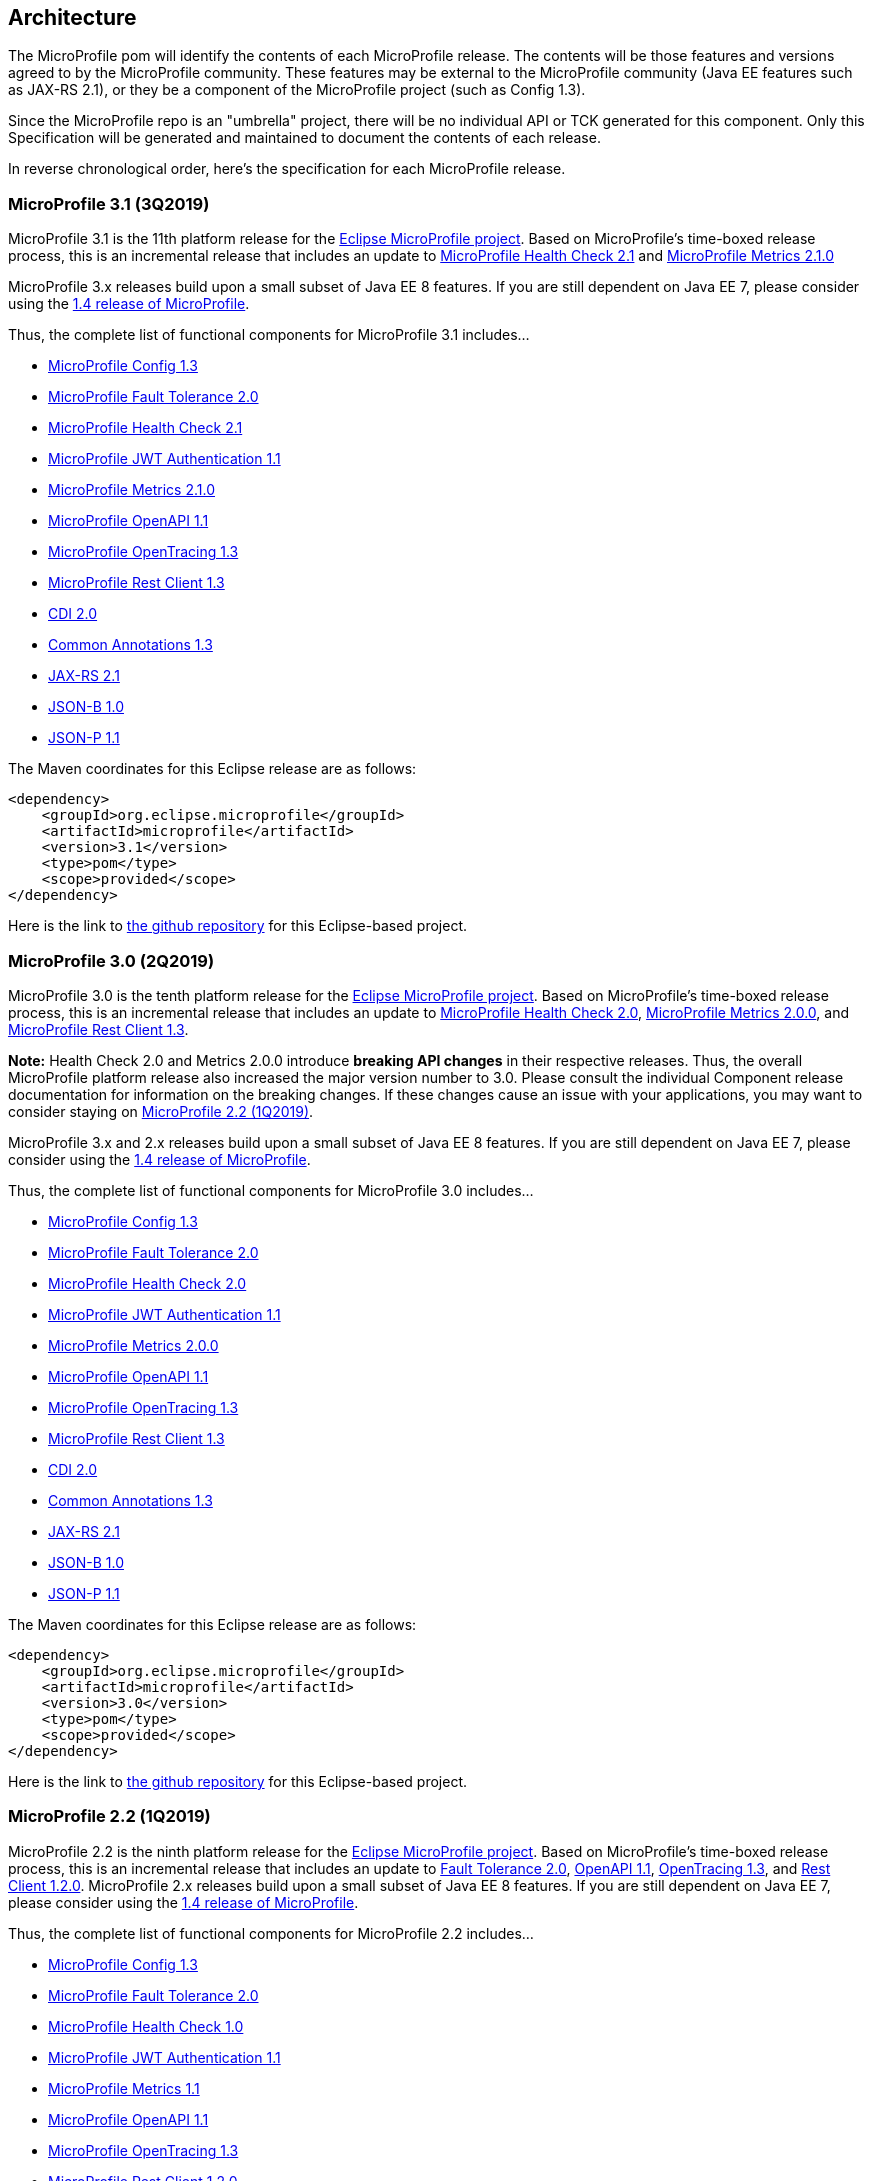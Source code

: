 //
// Copyright (c) 2017-2019 Contributors to the Eclipse Foundation
//
// See the NOTICE file(s) distributed with this work for additional
// information regarding copyright ownership.
//
// Licensed under the Apache License, Version 2.0 (the "License");
// you may not use this file except in compliance with the License.
// You may obtain a copy of the License at
//
//     http://www.apache.org/licenses/LICENSE-2.0
//
// Unless required by applicable law or agreed to in writing, software
// distributed under the License is distributed on an "AS IS" BASIS,
// WITHOUT WARRANTIES OR CONDITIONS OF ANY KIND, either express or implied.
// See the License for the specific language governing permissions and
// limitations under the License.
//
// SPDX-License-Identifier: Apache-2.0

[[architecture]]
== Architecture

The MicroProfile pom will identify the contents of each MicroProfile release.
The contents will be those features and versions agreed to by the MicroProfile community.
These features may be external to the MicroProfile community (Java EE features such as JAX-RS 2.1), or they be a component of the MicroProfile project (such as Config 1.3).

Since the MicroProfile repo is an "umbrella" project, there will be no individual API or TCK generated for this component.
Only this Specification will be generated and maintained to document the contents of each release.

In reverse chronological order, here's the specification for each MicroProfile release.

[[microprofile3.1]]
=== MicroProfile 3.1 (3Q2019)
MicroProfile 3.1 is the 11th platform release for the https://projects.eclipse.org/projects/technology.microprofile[Eclipse MicroProfile project].
Based on MicroProfile's time-boxed release process, this is an incremental release that includes an update to
https://github.com/eclipse/microprofile-health/releases/tag/2.1[MicroProfile Health Check 2.1] and
https://github.com/eclipse/microprofile-metrics/releases/tag/2.1.0[MicroProfile Metrics 2.1.0]

MicroProfile 3.x releases build upon a small subset of Java EE 8 features. If you are still dependent on Java EE 7, please consider using the https://github.com/eclipse/microprofile/releases/tag/1.4[1.4 release of MicroProfile].

Thus, the complete list of functional components for MicroProfile 3.1 includes...

 - https://github.com/eclipse/microprofile-config/releases/tag/1.3[MicroProfile Config 1.3]
 - https://github.com/eclipse/microprofile-fault-tolerance/releases/tag/2.0[MicroProfile Fault Tolerance 2.0]
 - https://github.com/eclipse/microprofile-health/releases/tag/2.1[MicroProfile Health Check 2.1]
 - https://github.com/eclipse/microprofile-jwt-auth/releases/tag/1.1[MicroProfile JWT Authentication 1.1]
 - https://github.com/eclipse/microprofile-metrics/releases/tag/2.1.0[MicroProfile Metrics 2.1.0]
 - https://github.com/eclipse/microprofile-open-api/releases/tag/mp-openapi-1.1[MicroProfile OpenAPI 1.1]
 - https://github.com/eclipse/microprofile-opentracing/releases/tag/1.3[MicroProfile OpenTracing 1.3]
 - https://github.com/eclipse/microprofile-rest-client/releases/tag/1.3[MicroProfile Rest Client 1.3]
 - https://jcp.org/en/jsr/detail?id=365[CDI 2.0]
 - https://jcp.org/en/jsr/detail?id=250[Common Annotations 1.3]
 - https://jcp.org/en/jsr/detail?id=370[JAX-RS 2.1]
 - https://jcp.org/en/jsr/detail?id=367[JSON-B 1.0]
 - https://jcp.org/en/jsr/detail?id=374[JSON-P 1.1]

The Maven coordinates for this Eclipse release are as follows:
----
<dependency>
    <groupId>org.eclipse.microprofile</groupId>
    <artifactId>microprofile</artifactId>
    <version>3.1</version>
    <type>pom</type>
    <scope>provided</scope>
</dependency>
----

Here is the link to https://github.com/eclipse/microprofile/releases/tag/3.1-RC1[the github repository] for this Eclipse-based project.

[[microprofile3.0]]
=== MicroProfile 3.0 (2Q2019)
MicroProfile 3.0 is the tenth platform release for the https://projects.eclipse.org/projects/technology.microprofile[Eclipse MicroProfile project].
Based on MicroProfile's time-boxed release process, this is an incremental release that includes an update to
https://github.com/eclipse/microprofile-health/releases/tag/2.0[MicroProfile Health Check 2.0],
https://github.com/eclipse/microprofile-metrics/releases/tag/2.0.0[MicroProfile Metrics 2.0.0], and
https://github.com/eclipse/microprofile-rest-client/releases/tag/1.3[MicroProfile Rest Client 1.3].

*Note:* Health Check 2.0 and Metrics 2.0.0 introduce *breaking API changes* in their respective releases.
Thus, the overall MicroProfile platform release also increased the major version number to 3.0.
Please consult the individual Component release documentation for information on the breaking changes.
If these changes cause an issue with your applications, you may want to consider staying on <<microprofile2.2>>.

MicroProfile 3.x and 2.x releases build upon a small subset of Java EE 8 features.
If you are still dependent on Java EE 7, please consider using the https://github.com/eclipse/microprofile/releases/tag/1.4[1.4 release of MicroProfile].

Thus, the complete list of functional components for MicroProfile 3.0 includes...

 - https://github.com/eclipse/microprofile-config/releases/tag/1.3[MicroProfile Config 1.3]
 - https://github.com/eclipse/microprofile-fault-tolerance/releases/tag/2.0[MicroProfile Fault Tolerance 2.0]
 - https://github.com/eclipse/microprofile-health/releases/tag/2.0[MicroProfile Health Check 2.0]
 - https://github.com/eclipse/microprofile-jwt-auth/releases/tag/1.1[MicroProfile JWT Authentication 1.1]
 - https://github.com/eclipse/microprofile-metrics/releases/tag/2.0.0[MicroProfile Metrics 2.0.0]
 - https://github.com/eclipse/microprofile-open-api/releases/tag/mp-openapi-1.1[MicroProfile OpenAPI 1.1]
 - https://github.com/eclipse/microprofile-opentracing/releases/tag/1.3[MicroProfile OpenTracing 1.3]
 - https://github.com/eclipse/microprofile-rest-client/releases/tag/1.3[MicroProfile Rest Client 1.3]
 - https://jcp.org/en/jsr/detail?id=365[CDI 2.0]
 - https://jcp.org/en/jsr/detail?id=250[Common Annotations 1.3]
 - https://jcp.org/en/jsr/detail?id=370[JAX-RS 2.1]
 - https://jcp.org/en/jsr/detail?id=367[JSON-B 1.0]
 - https://jcp.org/en/jsr/detail?id=374[JSON-P 1.1]

The Maven coordinates for this Eclipse release are as follows:
----
<dependency>
    <groupId>org.eclipse.microprofile</groupId>
    <artifactId>microprofile</artifactId>
    <version>3.0</version>
    <type>pom</type>
    <scope>provided</scope>
</dependency>
----

Here is the link to https://github.com/eclipse/microprofile/releases/tag/3.0[the github repository] for this Eclipse-based project.


[[microprofile2.2]]
=== MicroProfile 2.2 (1Q2019)
MicroProfile 2.2 is the ninth platform release for the https://projects.eclipse.org/projects/technology.microprofile[Eclipse MicroProfile project].
Based on MicroProfile's time-boxed release process, this is an incremental release that includes an update to https://github.com/eclipse/microprofile-fault-tolerance/releases/tag/2.0[Fault Tolerance 2.0], https://github.com/eclipse/microprofile-open-api/releases/tag/mp-openapi-1.1[OpenAPI 1.1], https://github.com/eclipse/microprofile-opentracing/releases/tag/1.3[OpenTracing 1.3], and https://github.com/eclipse/microprofile-rest-client/releases/tag/1.2.0[Rest Client 1.2.0].
MicroProfile 2.x releases build upon a small subset of Java EE 8 features.
If you are still dependent on Java EE 7, please consider using the https://github.com/eclipse/microprofile/releases/tag/1.4[1.4 release of MicroProfile].

Thus, the complete list of functional components for MicroProfile 2.2 includes...

 - https://github.com/eclipse/microprofile-config/releases/tag/1.3[MicroProfile Config 1.3]
 - https://github.com/eclipse/microprofile-fault-tolerance/releases/tag/2.0[MicroProfile Fault Tolerance 2.0]
 - https://github.com/eclipse/microprofile-health/releases/tag/1.0[MicroProfile Health Check 1.0]
 - https://github.com/eclipse/microprofile-jwt-auth/releases/tag/1.1[MicroProfile JWT Authentication 1.1]
 - https://github.com/eclipse/microprofile-metrics/releases/tag/1.1[MicroProfile Metrics 1.1]
 - https://github.com/eclipse/microprofile-open-api/releases/tag/mp-openapi-1.1[MicroProfile OpenAPI 1.1]
 - https://github.com/eclipse/microprofile-opentracing/releases/tag/1.3[MicroProfile OpenTracing 1.3]
 - https://github.com/eclipse/microprofile-rest-client/releases/tag/1.2.0[MicroProfile Rest Client 1.2.0]
 - https://jcp.org/en/jsr/detail?id=365[CDI 2.0]
 - https://jcp.org/en/jsr/detail?id=250[Common Annotations 1.3]
 - https://jcp.org/en/jsr/detail?id=370[JAX-RS 2.1]
 - https://jcp.org/en/jsr/detail?id=367[JSON-B 1.0]
 - https://jcp.org/en/jsr/detail?id=374[JSON-P 1.1]

The Maven coordinates for this Eclipse release are as follows:
----
<dependency>
    <groupId>org.eclipse.microprofile</groupId>
    <artifactId>microprofile</artifactId>
    <version>2.2</version>
    <type>pom</type>
    <scope>provided</scope>
</dependency>
----

Here is the link to https://github.com/eclipse/microprofile/releases/tag/2.2[the github repository] for this Eclipse-based project.

[[microprofile2.1]]
=== MicroProfile 2.1 (4Q2018)
MicroProfile 2.1 is the eighth release for the https://projects.eclipse.org/projects/technology.microprofile[Eclipse MicroProfile project].
Based on MicroProfile's time-boxed release process, this is an incremental release that includes an update to https://github.com/eclipse/microprofile-opentracing/releases/tag/1.2[OpenTracing 1.2].
MicroProfile 2.x releases build upon a small subset of Java EE 8 features.
If you are still dependent on Java EE 7, please consider using the https://github.com/eclipse/microprofile/releases/tag/1.4[1.4 release of MicroProfile].

Thus, the complete list of functional components for MicroProfile 2.1 includes...

 - https://github.com/eclipse/microprofile-config/releases/tag/1.3[MicroProfile Config 1.3]
 - https://github.com/eclipse/microprofile-fault-tolerance/releases/tag/1.1[MicroProfile Fault Tolerance 1.1]
 - https://github.com/eclipse/microprofile-health/releases/tag/1.0[MicroProfile Health Check 1.0]
 - https://github.com/eclipse/microprofile-jwt-auth/releases/tag/1.1[MicroProfile JWT Authentication 1.1]
 - https://github.com/eclipse/microprofile-metrics/releases/tag/1.1[MicroProfile Metrics 1.1]
 - https://github.com/eclipse/microprofile-open-api/releases/tag/1.0[MicroProfile OpenAPI 1.0]
 - https://github.com/eclipse/microprofile-opentracing/releases/tag/1.2[MicroProfile OpenTracing 1.2]
 - https://github.com/eclipse/microprofile-rest-client/releases/tag/1.2.0[MicroProfile Rest Client 1.2]
 - https://jcp.org/en/jsr/detail?id=365[CDI 2.0]
 - https://jcp.org/en/jsr/detail?id=250[Common Annotations 1.3]
 - https://jcp.org/en/jsr/detail?id=370[JAX-RS 2.1]
 - https://jcp.org/en/jsr/detail?id=367[JSON-B 1.0]
 - https://jcp.org/en/jsr/detail?id=374[JSON-P 1.1]

The Maven coordinates for this Eclipse release are as follows:
----
<dependency>
    <groupId>org.eclipse.microprofile</groupId>
    <artifactId>microprofile</artifactId>
    <version>2.1</version>
    <type>pom</type>
    <scope>provided</scope>
</dependency>
----

Here is the link to https://github.com/eclipse/microprofile/releases/tag/2.1[the github repository] for this Eclipse-based project.

[[microprofile2.0.1]]
=== MicroProfile 2.0.1 (3Q2018)

MicroProfile 2.0.1 is the seventh release for the https://projects.eclipse.org/projects/technology.microprofile[Eclipse MicroProfile project].
This is a patch release to correct an issue with the JSON-B maven dependency in the pom.xml.
The defined content for <<microprofile2.0, MicroProfile 2.0>> did not change -- MicroProfile 2.0 was a major release since the subset of Java EE dependencies are now based on Java EE 8.
If you are still dependent on Java EE 7, please consider using the https://github.com/eclipse/microprofile/releases/tag/1.4[1.4 release of MicroProfile].

The Maven coordinates for this Eclipse release are as follows:
----
<dependency>
    <groupId>org.eclipse.microprofile</groupId>
    <artifactId>microprofile</artifactId>
    <version>2.0.1</version>
    <type>pom</type>
    <scope>provided</scope>
</dependency>
----

Here is the link to https://github.com/eclipse/microprofile/releases/tag/2.0.1[the github repository] for this Eclipse-based project.

[[microprofile2.0]]
=== MicroProfile 2.0 (2Q2018)

MicroProfile 2.0 is the sixth release for the https://projects.eclipse.org/projects/technology.microprofile[Eclipse MicroProfile project].
This is a major new release for MicroProfile since the subset of Java EE dependencies are now based on Java EE 8.
If you are still dependent on Java EE 7, please consider using the https://github.com/eclipse/microprofile/releases/tag/1.4[1.4 release of MicroProfile].

Based on our time-boxed process, the content for MicroProfile 2.0 will be MicroProfile 1.4 plus Java EE 8.
Thus, the complete list of functional components for MicroProfile 2.0 includes...

 - https://github.com/eclipse/microprofile-config/releases/tag/1.3[MicroProfile Config 1.3]
 - https://github.com/eclipse/microprofile-fault-tolerance/releases/tag/1.1[MicroProfile Fault Tolerance 1.1]
 - https://github.com/eclipse/microprofile-health/releases/tag/1.0[MicroProfile Health Check 1.0]
 - https://github.com/eclipse/microprofile-jwt-auth/releases/tag/1.1[MicroProfile JWT Authentication 1.1]
 - https://github.com/eclipse/microprofile-metrics/releases/tag/1.1[MicroProfile Metrics 1.1]
 - https://github.com/eclipse/microprofile-open-api/releases/tag/1.0[MicroProfile OpenAPI 1.0]
 - https://github.com/eclipse/microprofile-opentracing/releases/tag/1.1[MicroProfile OpenTracing 1.1]
 - https://github.com/eclipse/microprofile-rest-client/releases/tag/1.1[MicroProfile Rest Client 1.1]
 - https://jcp.org/en/jsr/detail?id=365[CDI 2.0]
 - https://jcp.org/en/jsr/detail?id=250[Common Annotations 1.3]
 - https://jcp.org/en/jsr/detail?id=370[JAX-RS 2.1]
 - https://jcp.org/en/jsr/detail?id=367[JSON-B 1.0]
 - https://jcp.org/en/jsr/detail?id=374[JSON-P 1.1]

The Maven coordinates for this Eclipse release are as follows:
----
<dependency>
    <groupId>org.eclipse.microprofile</groupId>
    <artifactId>microprofile</artifactId>
    <version>2.0</version>
    <type>pom</type>
    <scope>provided</scope>
</dependency>
----

Here is the link to https://github.com/eclipse/microprofile/releases/tag/2.0[the github repository] for this Eclipse-based project.
